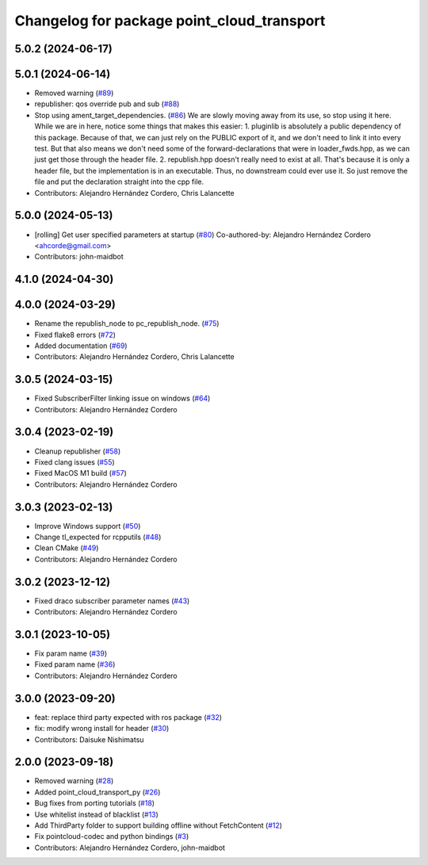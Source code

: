 ^^^^^^^^^^^^^^^^^^^^^^^^^^^^^^^^^^^^^^^^^^^
Changelog for package point_cloud_transport
^^^^^^^^^^^^^^^^^^^^^^^^^^^^^^^^^^^^^^^^^^^

5.0.2 (2024-06-17)
------------------

5.0.1 (2024-06-14)
------------------
* Removed warning (`#89 <https://github.com/ros-perception/point_cloud_transport/issues/89>`_)
* republisher: qos override pub and sub (`#88 <https://github.com/ros-perception/point_cloud_transport/issues/88>`_)
* Stop using ament_target_dependencies. (`#86 <https://github.com/ros-perception/point_cloud_transport/issues/86>`_)
  We are slowly moving away from its use, so stop using it
  here.  While we are in here, notice some things that makes
  this easier:
  1. pluginlib is absolutely a public dependency of this package.
  Because of that, we can just rely on the PUBLIC export of it,
  and we don't need to link it into every test.  But that also means
  we don't need some of the forward-declarations that were in
  loader_fwds.hpp, as we can just get those through the header file.
  2. republish.hpp doesn't really need to exist at all.  That's
  because it is only a header file, but the implementation is in
  an executable.  Thus, no downstream could ever use it.  So just
  remove the file and put the declaration straight into the cpp file.
* Contributors: Alejandro Hernández Cordero, Chris Lalancette

5.0.0 (2024-05-13)
------------------
* [rolling] Get user specified parameters at startup (`#80 <https://github.com/ros-perception/point_cloud_transport//issues/80>`_)
  Co-authored-by: Alejandro Hernández Cordero <ahcorde@gmail.com>
* Contributors: john-maidbot

4.1.0 (2024-04-30)
------------------

4.0.0 (2024-03-29)
------------------
* Rename the republish_node to pc_republish_node. (`#75 <https://github.com/ros-perception/point_cloud_transport/issues/75>`_)
* Fixed flake8 errors (`#72 <https://github.com/ros-perception/point_cloud_transport/issues/72>`_)
* Added documentation (`#69 <https://github.com/ros-perception/point_cloud_transport/issues/69>`_)
* Contributors: Alejandro Hernández Cordero, Chris Lalancette

3.0.5 (2024-03-15)
-------------------
* Fixed SubscriberFilter linking issue on windows (`#64 <https://github.com/ros-perception/point_cloud_transport/issues/64>`_)
* Contributors: Alejandro Hernández Cordero

3.0.4 (2023-02-19)
-------------------
* Cleanup republisher (`#58 <https://github.com/ros-perception/point_cloud_transport/issues/58>`_)
* Fixed clang issues (`#55 <https://github.com/ros-perception/point_cloud_transport/issues/55>`_)
* Fixed MacOS M1 build (`#57 <https://github.com/ros-perception/point_cloud_transport/issues/57>`_)
* Contributors: Alejandro Hernández Cordero

3.0.3 (2023-02-13)
-------------------
* Improve Windows support (`#50 <https://github.com/ros-perception/point_cloud_transport//issues/50>`_)
* Change tl_expected for rcpputils (`#48 <https://github.com/ros-perception/point_cloud_transport//issues/48>`_)
* Clean CMake (`#49 <https://github.com/ros-perception/point_cloud_transport//issues/49>`_)
* Contributors: Alejandro Hernández Cordero

3.0.2 (2023-12-12)
-------------------
* Fixed draco subscriber parameter names (`#43 <https://github.com/ros-perception/point_cloud_transport/issues/43>`_)
* Contributors: Alejandro Hernández Cordero

3.0.1 (2023-10-05)
-------------------
* Fix param name (`#39 <https://github.com/ros-perception/point_cloud_transport/issues/39>`_)
* Fixed param name (`#36 <https://github.com/ros-perception/point_cloud_transport/issues/36>`_)
* Contributors: Alejandro Hernández Cordero

3.0.0 (2023-09-20)
-------------------
* feat: replace third party expected with ros package (`#32 <https://github.com/ros-perception/point_cloud_transport/issues/32>`_)
* fix: modify wrong install for header (`#30 <https://github.com/ros-perception/point_cloud_transport/issues/30>`_)
* Contributors: Daisuke Nishimatsu

2.0.0 (2023-09-18)
-------------------
* Removed warning (`#28 <https://github.com/ros-perception/point_cloud_transport/issues/28>`_)
* Added point_cloud_transport_py (`#26 <https://github.com/ros-perception/point_cloud_transport/issues/26>`_)
* Bug fixes from porting tutorials (`#18 <https://github.com/ros-perception/point_cloud_transport/issues/18>`_)
* Use whitelist instead of blacklist (`#13 <https://github.com/ros-perception/point_cloud_transport/issues/13>`_)
* Add ThirdParty folder to support building offline without FetchContent (`#12 <https://github.com/ros-perception/point_cloud_transport/issues/12>`_)
* Fix pointcloud-codec and python bindings (`#3 <https://github.com/ros-perception/point_cloud_transport/issues/3>`_)
* Contributors: Alejandro Hernández Cordero, john-maidbot
